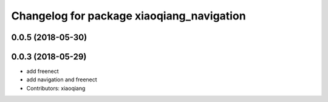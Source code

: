 ^^^^^^^^^^^^^^^^^^^^^^^^^^^^^^^^^^^^^^^^^^
Changelog for package xiaoqiang_navigation
^^^^^^^^^^^^^^^^^^^^^^^^^^^^^^^^^^^^^^^^^^

0.0.5 (2018-05-30)
------------------

0.0.3 (2018-05-29)
------------------
* add freenect
* add navigation and freenect
* Contributors: xiaoqiang
